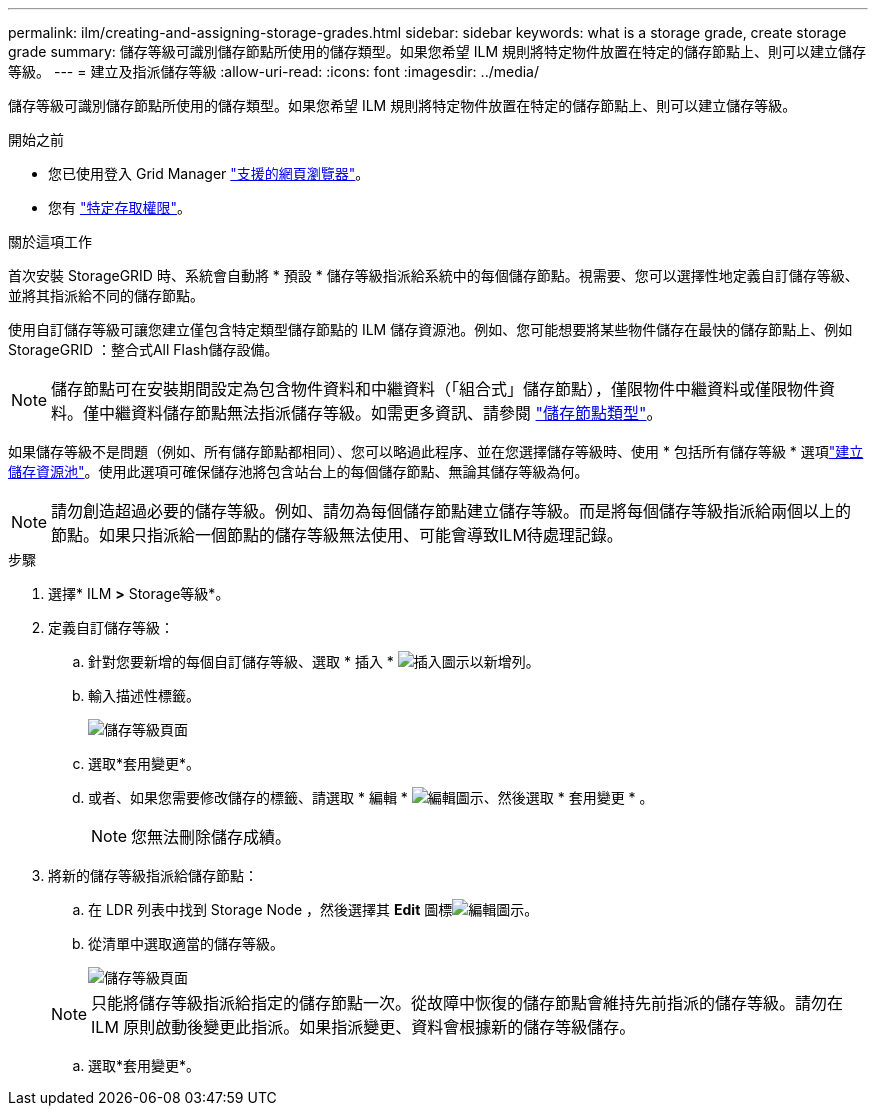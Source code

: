 ---
permalink: ilm/creating-and-assigning-storage-grades.html 
sidebar: sidebar 
keywords: what is a storage grade, create storage grade 
summary: 儲存等級可識別儲存節點所使用的儲存類型。如果您希望 ILM 規則將特定物件放置在特定的儲存節點上、則可以建立儲存等級。 
---
= 建立及指派儲存等級
:allow-uri-read: 
:icons: font
:imagesdir: ../media/


[role="lead"]
儲存等級可識別儲存節點所使用的儲存類型。如果您希望 ILM 規則將特定物件放置在特定的儲存節點上、則可以建立儲存等級。

.開始之前
* 您已使用登入 Grid Manager link:../admin/web-browser-requirements.html["支援的網頁瀏覽器"]。
* 您有 link:../admin/admin-group-permissions.html["特定存取權限"]。


.關於這項工作
首次安裝 StorageGRID 時、系統會自動將 * 預設 * 儲存等級指派給系統中的每個儲存節點。視需要、您可以選擇性地定義自訂儲存等級、並將其指派給不同的儲存節點。

使用自訂儲存等級可讓您建立僅包含特定類型儲存節點的 ILM 儲存資源池。例如、您可能想要將某些物件儲存在最快的儲存節點上、例如StorageGRID ：整合式All Flash儲存設備。


NOTE: 儲存節點可在安裝期間設定為包含物件資料和中繼資料（「組合式」儲存節點），僅限物件中繼資料或僅限物件資料。僅中繼資料儲存節點無法指派儲存等級。如需更多資訊、請參閱 link:../primer/what-storage-node-is.html#types-of-storage-nodes["儲存節點類型"]。

如果儲存等級不是問題（例如、所有儲存節點都相同）、您可以略過此程序、並在您選擇儲存等級時、使用 * 包括所有儲存等級 * 選項link:creating-storage-pool.html["建立儲存資源池"]。使用此選項可確保儲存池將包含站台上的每個儲存節點、無論其儲存等級為何。


NOTE: 請勿創造超過必要的儲存等級。例如、請勿為每個儲存節點建立儲存等級。而是將每個儲存等級指派給兩個以上的節點。如果只指派給一個節點的儲存等級無法使用、可能會導致ILM待處理記錄。

.步驟
. 選擇* ILM *>* Storage等級*。
. 定義自訂儲存等級：
+
.. 針對您要新增的每個自訂儲存等級、選取 * 插入 * image:../media/icon_nms_insert.gif["插入圖示"]以新增列。
.. 輸入描述性標籤。
+
image::../media/editing_storage_grades.gif[儲存等級頁面]

.. 選取*套用變更*。
.. 或者、如果您需要修改儲存的標籤、請選取 * 編輯 * image:../media/icon_nms_edit.gif["編輯圖示"]、然後選取 * 套用變更 * 。
+

NOTE: 您無法刪除儲存成績。



. 將新的儲存等級指派給儲存節點：
+
.. 在 LDR 列表中找到 Storage Node ，然後選擇其 *Edit* 圖標image:../media/icon_nms_edit.gif["編輯圖示"]。
.. 從清單中選取適當的儲存等級。
+
image::../media/assigning_storage_grades_to_storage_nodes.gif[儲存等級頁面]

+

NOTE: 只能將儲存等級指派給指定的儲存節點一次。從故障中恢復的儲存節點會維持先前指派的儲存等級。請勿在 ILM 原則啟動後變更此指派。如果指派變更、資料會根據新的儲存等級儲存。

.. 選取*套用變更*。



